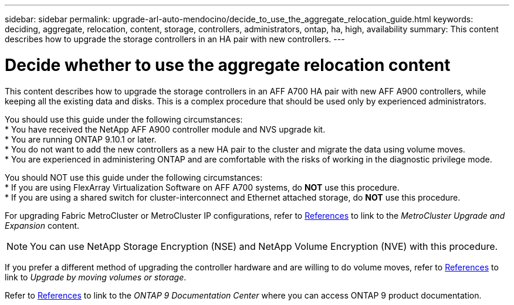 ---
sidebar: sidebar
permalink: upgrade-arl-auto-mendocino/decide_to_use_the_aggregate_relocation_guide.html
keywords: deciding, aggregate, relocation, content, storage, controllers, administrators, ontap, ha, high, availability
summary: This content describes how to upgrade the storage controllers in an HA pair with new controllers.
---

= Decide whether to use the aggregate relocation content
:hardbreaks:
:nofooter:
:icons: font
:linkattrs:
:imagesdir: ./media/

[.lead]
This content describes how to upgrade the storage controllers in an AFF A700 HA pair with new AFF A900 controllers, while keeping all the existing data and disks. This is a complex procedure that should be used only by experienced administrators.

You should use this guide under the following circumstances:
*	You have received the NetApp AFF A900 controller module and NVS upgrade kit.
*	You are running ONTAP 9.10.1 or later.
*	You do not want to add the new controllers as a new HA pair to the cluster and migrate the data using volume moves.
*	You are experienced in administering ONTAP and are comfortable with the risks of working in the diagnostic privilege mode.

You should NOT use this guide under the following circumstances:
* If you are using FlexArray Virtualization Software on AFF A700 systems, do *NOT* use this procedure.
* If you are using a shared switch for cluster-interconnect and Ethernet attached storage, do *NOT* use this procedure.

For upgrading Fabric MetroCluster or MetroCluster IP configurations, refer to link:other_references.html[References] to link to the _MetroCluster Upgrade and Expansion_ content.

NOTE: You can use NetApp Storage Encryption (NSE) and NetApp Volume Encryption (NVE) with this procedure.

If you prefer a different method of upgrading the controller hardware and are willing to do volume moves, refer to link:other_references.html[References] to link to _Upgrade by moving volumes or storage_.

Refer to link:other_references.html[References] to link to the _ONTAP 9 Documentation Center_ where you can access ONTAP 9 product documentation.
